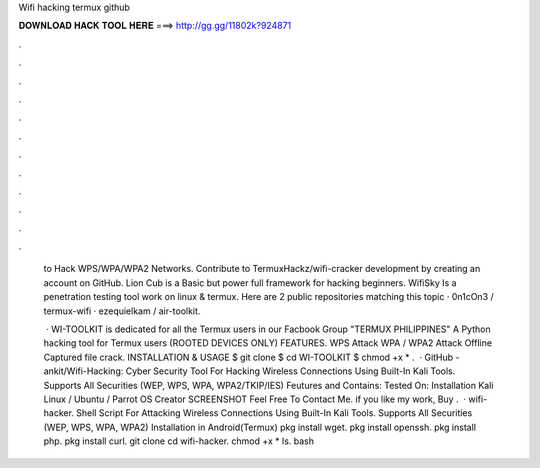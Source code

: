 Wifi hacking termux github



𝐃𝐎𝐖𝐍𝐋𝐎𝐀𝐃 𝐇𝐀𝐂𝐊 𝐓𝐎𝐎𝐋 𝐇𝐄𝐑𝐄 ===> http://gg.gg/11802k?924871



.



.



.



.



.



.



.



.



.



.



.



.

 to Hack WPS/WPA/WPA2 Networks. Contribute to TermuxHackz/wifi-cracker development by creating an account on GitHub. Lion Cub is a Basic but power full framework for hacking beginners. WifiSky Is a penetration testing tool work on linux & termux. Here are 2 public repositories matching this topic · 0n1cOn3 / termux-wifi · ezequielkam / air-toolkit.
 
  · WI-TOOLKIT is dedicated for all the Termux users in our Facbook Group "TERMUX PHILIPPINES" A Python hacking tool for Termux users (ROOTED DEVICES ONLY) FEATURES. WPS Attack WPA / WPA2 Attack Offline Captured file crack. INSTALLATION & USAGE $ git clone  $ cd WI-TOOLKIT $ chmod +x * .  · GitHub - ankit/Wifi-Hacking: Cyber Security Tool For Hacking Wireless Connections Using Built-In Kali Tools. Supports All Securities (WEP, WPS, WPA, WPA2/TKIP/IES)  Feutures and Contains: Tested On: Installation Kali Linux / Ubuntu / Parrot OS Creator SCREENSHOT Feel Free To Contact Me. if you like my work, Buy .  · wifi-hacker. Shell Script For Attacking Wireless Connections Using Built-In Kali Tools. Supports All Securities (WEP, WPS, WPA, WPA2) Installation in Android(Termux) pkg install wget. pkg install openssh. pkg install php. pkg install curl. git clone  cd wifi-hacker. chmod +x * ls. bash 
